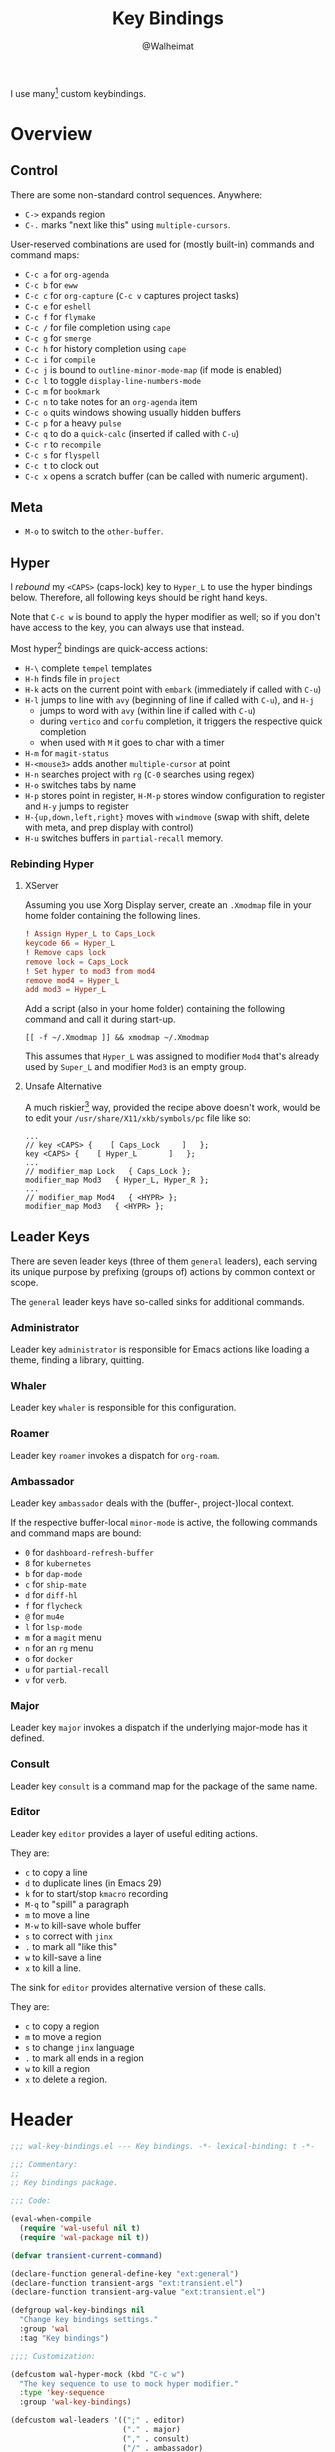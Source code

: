 #+TITLE: Key Bindings
#+AUTHOR: @Walheimat
#+PROPERTY: header-args:emacs-lisp :tangle (wal-tangle-target)
#+TAGS: { package : builtin(b) melpa(m) gnu(e) nongnu(n) git(g) }

I use many[fn:1] custom keybindings.

* Overview

** Control

There are some non-standard control sequences. Anywhere:

+ =C->= expands region
+ =C-.= marks "next like this" using =multiple-cursors=.

User-reserved combinations are used for (mostly built-in) commands
and command maps:

+ =C-c a= for =org-agenda=
+ =C-c b= for =eww=
+ =C-c c= for =org-capture= (=C-c v= captures project tasks)
+ =C-c e= for =eshell=
+ =C-c f= for =flymake=
+ =C-c /= for file completion using =cape=
+ =C-c g= for =smerge=
+ =C-c h= for history completion using =cape=
+ =C-c i= for =compile=
+ =C-c j= is bound to =outline-minor-mode-map= (if mode is enabled)
+ =C-c l= to toggle =display-line-numbers-mode=
+ =C-c m= for =bookmark=
+ =C-c n= to take notes for an =org-agenda= item
+ =C-c o= quits windows showing usually hidden buffers
+ =C-c p= for a heavy =pulse=
+ =C-c q= to do a =quick-calc= (inserted if called with =C-u=)
+ =C-c r= to =recompile=
+ =C-c s= for =flyspell=
+ =C-c t= to clock out
+ =C-c x= opens a scratch buffer (can be called with numeric argument).

** Meta

+ =M-o= to switch to the =other-buffer=.

** Hyper

I [[Rebinding Hyper][rebound]] my =<CAPS>= (caps-lock) key to =Hyper_L= to use the hyper
bindings below. Therefore, all following keys should be right hand
keys.

Note that =C-c w= is bound to apply the hyper modifier as well; so if
you don't have access to the key, you can always use that instead.

Most hyper[fn:2] bindings are quick-access actions:

+ =H-\= complete =tempel= templates
+ =H-h= finds file in =project=
+ =H-k= acts on the current point with =embark= (immediately if called
  with =C-u=)
+ =H-l= jumps to line with =avy= (beginning of line if called with
  =C-u=), and =H-j=
  + jumps to word with =avy= (within line if called with =C-u=)
  + during =vertico= and =corfu= completion, it triggers the respective
    quick completion
  + when used with =M= it goes to char with a timer
+ =H-m= for =magit-status=
+ =H-<mouse3>= adds another =multiple-cursor= at point
+ =H-n= searches project with =rg= (=C-0= searches using regex)
+ =H-o= switches tabs by name
+ =H-p= stores point in register, =H-M-p= stores window configuration
  to register and =H-y= jumps to register
+ =H-{up,down,left,right}= moves with =windmove= (swap with shift, delete
  with meta, and prep display with control)
+ =H-u= switches buffers in =partial-recall= memory.

*** Rebinding Hyper

**** XServer

Assuming you use Xorg Display server, create an =.Xmodmap= file in your
home folder containing the following lines.

#+BEGIN_SRC conf :tangle no
! Assign Hyper_L to Caps_Lock
keycode 66 = Hyper_L
! Remove caps lock
remove lock = Caps_Lock
! Set hyper to mod3 from mod4
remove mod4 = Hyper_L
add mod3 = Hyper_L
#+END_SRC

Add a script (also in your home folder) containing the following
command and call it during start-up.

#+begin_src shell :tangle no
[[ -f ~/.Xmodmap ]] && xmodmap ~/.Xmodmap
#+end_src

This assumes that =Hyper_L= was assigned to modifier =Mod4= that's already
used by =Super_L= and modifier =Mod3= is an empty group.

**** Unsafe Alternative

A much riskier[fn:1] way, provided the recipe above doesn't work,
would be to edit your =/usr/share/X11/xkb/symbols/pc= file like so:

#+BEGIN_SRC :tangle no
...
// key <CAPS> {    [ Caps_Lock     ]   };
key <CAPS> {    [ Hyper_L       ]   };
...
// modifier_map Lock   { Caps_Lock };
modifier_map Mod3   { Hyper_L, Hyper_R };
...
// modifier_map Mod4   { <HYPR> };
modifier_map Mod3   { <HYPR> };
#+END_SRC

** Leader Keys

There are seven leader keys (three of them =general= leaders), each
serving its unique purpose by prefixing (groups of) actions by common
context or scope.

The =general= leader keys have so-called sinks for additional commands.

*** Administrator

Leader key =administrator= is responsible for Emacs actions like loading
a theme, finding a library, quitting.

*** Whaler

Leader key =whaler= is responsible for this configuration.

*** Roamer

Leader key =roamer= invokes a dispatch for =org-roam=.

*** Ambassador

Leader key =ambassador= deals with the (buffer-, project-)local context.

If the respective buffer-local =minor-mode= is active, the following
commands and command maps are bound:

+ =0= for =dashboard-refresh-buffer=
+ =8= for =kubernetes=
+ =b= for =dap-mode=
+ =c= for =ship-mate=
+ =d= for =diff-hl=
+ =f= for =flycheck=
+ =@= for =mu4e=
+ =l= for =lsp-mode=
+ =m= for a =magit= menu
+ =n= for an =rg= menu
+ =o= for =docker=
+ =u= for =partial-recall=
+ =v= for =verb=.

*** Major

Leader key =major= invokes a dispatch if the underlying major-mode has
it defined.

*** Consult

Leader key =consult= is a command map for the package of the same name.

*** Editor

Leader key =editor= provides a layer of useful editing actions.

They are:

+ =c= to copy a line
+ =d= to duplicate lines (in Emacs 29)
+ =k= for to start/stop =kmacro= recording
+ =M-q= to "spill" a paragraph
+ =m= to move a line
+ =M-w= to kill-save whole buffer
+ =s= to correct with =jinx=
+ =.= to mark all "like this"
+ =w= to kill-save a line
+ =x= to kill a line.

The sink for =editor= provides alternative version of these calls.

They are:

+ =c= to copy a region
+ =m= to move a region
+ =s= to change =jinx= language
+ =.= to mark all ends in a region
+ =w= to kill a region
+ =x= to delete a region.

* Header
:PROPERTIES:
:VISIBILITY: folded
:END:

#+BEGIN_SRC emacs-lisp
;;; wal-key-bindings.el --- Key bindings. -*- lexical-binding: t -*-

;;; Commentary:
;;
;; Key bindings package.

;;; Code:

(eval-when-compile
  (require 'wal-useful nil t)
  (require 'wal-package nil t))

(defvar transient-current-command)

(declare-function general-define-key "ext:general")
(declare-function transient-args "ext:transient.el")
(declare-function transient-arg-value "ext:transient.el")

(defgroup wal-key-bindings nil
  "Change key bindings settings."
  :group 'wal
  :tag "Key bindings")

;;;; Customization:

(defcustom wal-hyper-mock (kbd "C-c w")
  "The key sequence to use to mock hyper modifier."
  :type 'key-sequence
  :group 'wal-key-bindings)

(defcustom wal-leaders '((";" . editor)
                         ("." . major)
                         ("," . consult)
                         ("/" . ambassador)
                         ("'" . roamer)
                         ("[" . whaler)
                         ("]" . administrator))
  "Alist mapping prefix keys to leaders."
  :type '(alist :key-type string :value-type symbol)
  :group 'wal-key-bindings)
#+END_SRC

* Leaders

#+BEGIN_SRC emacs-lisp
(defsubst wal-prefix-user-key (user-key)
  "Prefix USER-KEY."
  (let ((prefix "H-"))

    (concat prefix user-key)))

(defun wal-key-by-leader (leader)
  "Get the key for LEADER."
  (car-safe (rassoc leader wal-leaders)))

(cl-defun wal-key-combo-for-leader (leader &key key in-sink translate)
  "Get the key combination for LEADER.

If KEY is non-nil, append it. If IN-SINK is non-nil, infix leader
key. If TRANSLATE is non-nil, convert using `kbd'."
  (when-let* ((leader-key (wal-key-by-leader leader))
              (prefix (wal-prefix-user-key leader-key))
              (combo (if key
                         (if in-sink
                             (concat prefix " " leader-key " " key)
                           (concat prefix " " key))
                       prefix)))
    (if translate
        (kbd combo)
      combo)))
#+END_SRC

* Packages

** general                                                            :melpa:
:PROPERTIES:
:UNNUMBERED: t
:END:

Allows defining custom prefixes. This adds macros to create so-called
sinks for leader keys, an additional layer using the same prefix key,
as well as to mirror certain commands for the [[*Editor][editor]] leader key.

#+BEGIN_SRC emacs-lisp
(defvar wal-general-leaders '(editor ambassador administrator)
  "Leaders that a `general' definer will be created for.")

(cl-defmacro wal-create-leader-sink (name &key definer prefix)
  "Macro to create a leader sink `NAME-sink'.

NAME is the name of the macro. DEFINER is the definer to create
the sink for and PREFIX is its prefix."
  (declare (indent defun))

  (let* ((defname (symbol-name definer))
         (suffix (substring prefix -1))
         (wk (upcase (concat defname "!"))))

    (progn
      (general-define-key :prefix prefix suffix `(:ignore t :wk ,wk))

      `(defmacro ,name (&rest args)
         `(, ',definer ,@,`(mapcar (lambda (it)
                                     (if (stringp it)
                                         (concat ,suffix it)
                                       it))
                                   args))))))

(cl-defmacro editors (key fun mfun &rest args)
  "Bind FUN to KEY, MFUN in the sink.

All ARGS are passed to both definers."
  (declare (indent defun))

  `(progn
    (editor ,@args ,key ,fun)
    (editor-sink ,@args ,key ,mfun)))

(defun wal-general-create-definer (leader)
  "Create a definer for LEADER with a sink."
  (let* ((key (wal-key-combo-for-leader leader))
         (sink (intern (format "%s-sink" leader)))
         (name (symbol-name leader)))

    ;; Queue up `which-key' replacements.
    (eval-after-load 'which-key `(which-key-add-key-based-replacements ,key ,name))

    ;; Create the normal definer.
    (eval `(general-create-definer ,leader :prefix ,key))

    ;; Also create the sink.
    (eval `(wal-create-leader-sink ,sink :definer ,leader :prefix ,key))))

(defun major? ()
  "Show message when major is not locally bound."
  (interactive)

  (let ((key (propertize (wal-key-combo-for-leader 'major) 'face 'success))
        (mode (propertize (symbol-name major-mode) 'face 'success)))

    (message "Major (%s) has no binding in %s" key mode)))

(use-package general
  :demand t
  :wal-ways t

  :config
  (seq-do #'wal-general-create-definer wal-general-leaders)

  :functions (general-define-key))
#+END_SRC

** transient                                                        :builtin:
:PROPERTIES:
:UNNUMBERED: t
:END:

Another nice way of grouping keys.

Some transients are bound directly, others are =wal-univ= variants (see
above).

#+BEGIN_SRC emacs-lisp
(defun wal-transient-grab (arg)
  "Grab argument ARG from current command."
  (transient-arg-value
   (format "--%s=" arg)
   (transient-args transient-current-command)))

(defun wal-transient-command-or-major ()
  "Show only major if command includes it."
  (if (string-match "major" mode-line-buffer-identification)
      "major"
    mode-line-buffer-identification))

(defun wal-with-delayed-transient-popup (fun &rest args)
  "Delay the transient FUN before calling it with ARGS."
  (defvar transient-show-popup)
  (let ((transient-show-popup 0.8))

    (apply fun args)))

(use-package transient
  :demand t

  :custom
  (transient-hide-during-minibuffer-read t)
  (transient-mode-line-format '("%e"
                                mode-line-front-space
                                (:eval (wal-transient-command-or-major)))))
#+END_SRC

** which-key                                                            :gnu:
:PROPERTIES:
:UNNUMBERED: t
:END:

Show the next possible key presses towards a command.

#+BEGIN_SRC emacs-lisp
(cl-defmacro that-key (description &key key condition user-key leader)
  "Add DESCRIPTION for KEY after loading `which-key'.

If CONDITION is non-nil, surround the replacement with it.
USER-KEY and LEADER can be used to prefix the key."
  (let ((key (cond
              (user-key
               (wal-prefix-user-key user-key))
              (leader
               (apply 'wal-key-combo-for-leader leader))
              (key key)
              (t ""))))
    `(with-eval-after-load 'which-key
       (declare-function which-key-add-key-based-replacements "ext:which-key.el")

       ,(if condition
            `(when ,condition
               (which-key-add-key-based-replacements ,key ,description))
          `(which-key-add-key-based-replacements ,key ,description)))))

(use-package which-key
  :defer 2
  :wal-ways t

  :config
  (which-key-mode 1)

  :custom
  (which-key-lighter " wk?")

  (which-key-idle-delay 0.8)
  (which-key-idle-secondary-delay 0.2)

  (which-key-sort-uppercase-first nil)
  (which-key-sort-order #'which-key-prefix-then-key-order)

  (which-key-show-docstrings t)
  (which-key-preserve-window-configuration t)
  (which-key-show-early-on-C-h t)

  :functions (which-key-mode))
#+END_SRC

* Key Bindings

#+BEGIN_SRC emacs-lisp
(with-no-warnings
  (with-eval-after-load 'general
    ;; Additional `general' bindings.
    (administrator
      "f" '(:ignore t :wk "find")
      "fc" 'wal-find-custom-file
      "fi" 'wal-find-init
      "fl" 'find-library

      "l" '(:ignore t :wk "list")
      "lp" 'list-processes
      "lt" 'list-timers

      "s" '(:ignore t :wk "set")
      "st" 'wal-set-transparency
      "sc" 'wal-set-cursor-type

      "p" '(:ignore t :wk "package")
      "pf" 'package-refresh-contents
      "pi" 'package-install
      "pl" 'list-packages
      "pr" 'package-reinstall
      "pd" 'package-delete

      "t" '(:ignore t :wk "profiler")
      "ts" 'profiler-start
      "to" 'profiler-stop
      "tr" 'profiler-report

      "h" '(:ignore t :wk "help")
      "hw" 'woman)

    (global-set-key (kbd (wal-key-combo-for-leader 'whaler)) #'whaler)

    (global-set-key (kbd (wal-key-combo-for-leader 'major)) #'major?)

    (when (wal-modern-emacs-p 29)
      (editor "d" 'duplicate-dwim))

    (editor "M-w" 'wal-kill-ring-save-whole-buffer)

    (editor "M-q" 'wal-spill-paragraph)

    (general-define-key
     :prefix (wal-prefix-user-key "-")
     :prefix-map 'wal-triple-minus-map
     :wk-full-keys nil
     "b" 'wal-kill-some-file-buffers
     "d" 'wal-l
     "f" 'wal-fundamental-mode
     "1" 'wal-force-delete-other-windows)

    (general-define-key
     :prefix (wal-prefix-user-key "0")
     :prefix-map 'wal-zero-in-map
     :wk-full-keys nil
     "f" 'wal-find-fish-config
     "h" 'wal-dired-from-home
     "s" 'find-sibling-file)

    (that-key "triple-minus" :user-key "-")
    (that-key "zero-in" :user-key "0"))

  (global-set-key [remap kill-line] #'wal-kwim)
  (global-set-key [remap move-beginning-of-line] #'wal-mwim-beginning)
  (global-set-key (kbd "C-c x") #'wal-scratch-buffer)
  (global-set-key (kbd "C-c b") #'eww)
  (global-set-key (kbd "C-c l") #'display-line-numbers-mode)
  (global-set-key (kbd "C-c o") #'wal-supernova)
  (global-set-key (kbd "M-o") #'wal-switch-to-other-buffer)
  (global-set-key (kbd "C-M-i") #'completion-at-point)

  ;; Alternate binding for C-c x @ h.
  (define-key function-key-map wal-hyper-mock #'event-apply-hyper-modifier)

  ;; Allow deleting windows while repeating other-window.
  (with-eval-after-load 'window
    (when (boundp 'other-window-repeat-map)
      (define-key other-window-repeat-map "0" 'delete-window)
      (define-key other-window-repeat-map "1" 'delete-other-windows)
      (define-key other-window-repeat-map (kbd "C-k") 'wal-force-delete-other-windows)
      (define-key other-window-repeat-map "5" 'other-frame))))
#+END_SRC

* Footer
:PROPERTIES:
:VISIBILITY: folded
:END:

#+BEGIN_SRC emacs-lisp
(provide 'wal-key-bindings)

;;; wal-key-bindings.el ends here
#+END_SRC

* Footnotes

[fn:1] To get a full overview you'll have to call
=describe-personal-keybindings= and =general-describe-keybindings=.

[fn:2] If hyper can't be used (or shouldn't be used if Emacs is run in
=no-window-system=), it is replaced by =C-c w <key>= for both leader keys
and other bindings.
